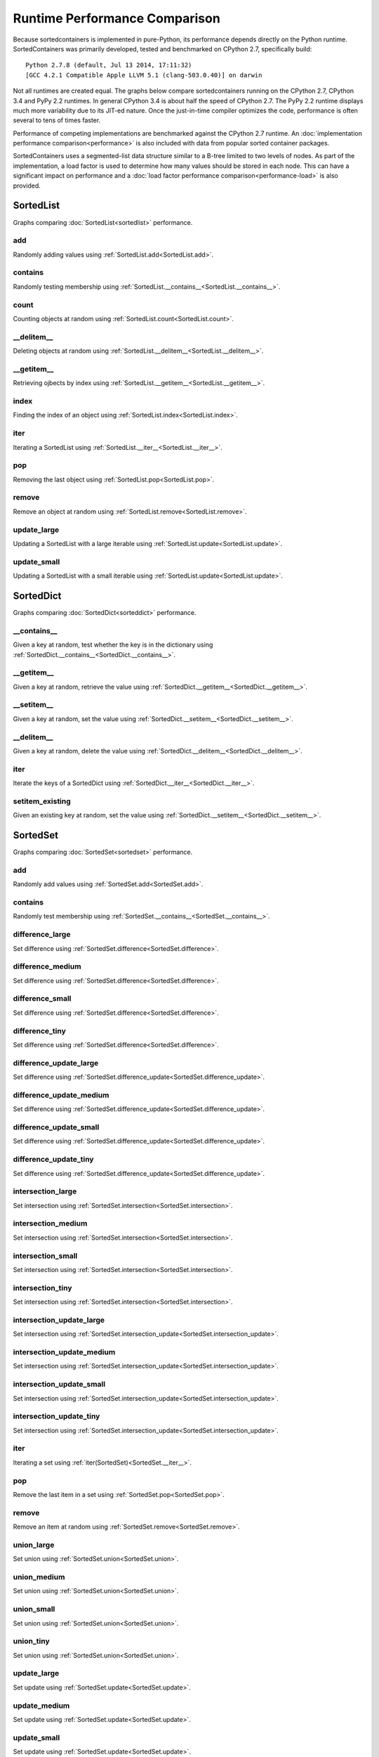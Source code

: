 Runtime Performance Comparison
==============================

Because sortedcontainers is implemented in pure-Python, its performance depends
directly on the Python runtime. SortedContainers was primarily developed, tested
and benchmarked on CPython 2.7, specifically build:

::

    Python 2.7.8 (default, Jul 13 2014, 17:11:32) 
    [GCC 4.2.1 Compatible Apple LLVM 5.1 (clang-503.0.40)] on darwin

Not all runtimes are created equal. The graphs below compare sortedcontainers
running on the CPython 2.7, CPython 3.4 and PyPy 2.2 runtimes. In general
CPython 3.4 is about half the speed of CPython 2.7. The PyPy 2.2 runtime
displays much more variability due to its JIT-ed nature. Once the just-in-time
compiler optimizes the code, performance is often several to tens of times
faster.

Performance of competing implementations are benchmarked against the CPython 2.7
runtime. An :doc:`implementation performance comparison<performance>` is also
included with data from popular sorted container packages.

SortedContainers uses a segmented-list data structure similar to a B-tree
limited to two levels of nodes. As part of the implementation, a load factor is
used to determine how many values should be stored in each node. This can have a
significant impact on performance and a :doc:`load factor performance
comparison<performance-load>` is also provided.

SortedList
----------

Graphs comparing :doc:`SortedList<sortedlist>` performance.

add
...

Randomly adding values using :ref:`SortedList.add<SortedList.add>`.

.. image:: _static/SortedList_runtime-add.png

contains
........

Randomly testing membership using :ref:`SortedList.__contains__<SortedList.__contains__>`.

.. image:: _static/SortedList_runtime-contains.png

count
.....

Counting objects at random using :ref:`SortedList.count<SortedList.count>`.

.. image:: _static/SortedList_runtime-count.png

__delitem__
...........

Deleting objects at random using :ref:`SortedList.__delitem__<SortedList.__delitem__>`.

.. image:: _static/SortedList_runtime-delitem.png

__getitem__
...........

Retrieving ojbects by index using :ref:`SortedList.__getitem__<SortedList.__getitem__>`.

.. image:: _static/SortedList_runtime-getitem.png

index
.....

Finding the index of an object using :ref:`SortedList.index<SortedList.index>`.

.. image:: _static/SortedList_runtime-index.png

iter
....

Iterating a SortedList using :ref:`SortedList.__iter__<SortedList.__iter__>`.

.. image:: _static/SortedList_runtime-iter.png

pop
...

Removing the last object using :ref:`SortedList.pop<SortedList.pop>`.

.. image:: _static/SortedList_runtime-pop.png

remove
......

Remove an object at random using :ref:`SortedList.remove<SortedList.remove>`.

.. image:: _static/SortedList_runtime-remove.png

update_large
............

Updating a SortedList with a large iterable using :ref:`SortedList.update<SortedList.update>`.

.. image:: _static/SortedList_runtime-update_large.png

update_small
............

Updating a SortedList with a small iterable using :ref:`SortedList.update<SortedList.update>`.

.. image:: _static/SortedList_runtime-update_small.png

SortedDict
----------

Graphs comparing :doc:`SortedDict<sorteddict>` performance.

__contains__
............

Given a key at random, test whether the key is in the dictionary using :ref:`SortedDict.__contains__<SortedDict.__contains__>`.

.. image:: _static/SortedDict_runtime-contains.png

__getitem__
...........

Given a key at random, retrieve the value using :ref:`SortedDict.__getitem__<SortedDict.__getitem__>`.

.. image:: _static/SortedDict_runtime-getitem.png

__setitem__
...........

Given a key at random, set the value using :ref:`SortedDict.__setitem__<SortedDict.__setitem__>`.

.. image:: _static/SortedDict_runtime-setitem.png

__delitem__
...........

Given a key at random, delete the value using :ref:`SortedDict.__delitem__<SortedDict.__delitem__>`.

.. image:: _static/SortedDict_runtime-delitem.png

iter
....

Iterate the keys of a SortedDict using :ref:`SortedDict.__iter__<SortedDict.__iter__>`.

.. image:: _static/SortedDict_runtime-iter.png

setitem_existing
................

Given an existing key at random, set the value using :ref:`SortedDict.__setitem__<SortedDict.__setitem__>`.

.. image:: _static/SortedDict_runtime-setitem_existing.png

SortedSet
---------

Graphs comparing :doc:`SortedSet<sortedset>` performance.

add
...

Randomly add values using :ref:`SortedSet.add<SortedSet.add>`.

.. image:: _static/SortedSet_runtime-add.png

contains
........

Randomly test membership using :ref:`SortedSet.__contains__<SortedSet.__contains__>`.

.. image:: _static/SortedSet_runtime-contains.png

difference_large
................

Set difference using :ref:`SortedSet.difference<SortedSet.difference>`.

.. image:: _static/SortedSet_runtime-difference_large.png

difference_medium
.................

Set difference using :ref:`SortedSet.difference<SortedSet.difference>`.

.. image:: _static/SortedSet_runtime-difference_medium.png

difference_small
................

Set difference using :ref:`SortedSet.difference<SortedSet.difference>`.

.. image:: _static/SortedSet_runtime-difference_small.png

difference_tiny
...............

Set difference using :ref:`SortedSet.difference<SortedSet.difference>`.

.. image:: _static/SortedSet_runtime-difference_tiny.png

difference_update_large
.......................

Set difference using :ref:`SortedSet.difference_update<SortedSet.difference_update>`.

.. image:: _static/SortedSet_runtime-difference_update_large.png

difference_update_medium
........................

Set difference using :ref:`SortedSet.difference_update<SortedSet.difference_update>`.

.. image:: _static/SortedSet_runtime-difference_update_medium.png

difference_update_small
.......................

Set difference using :ref:`SortedSet.difference_update<SortedSet.difference_update>`.

.. image:: _static/SortedSet_runtime-difference_update_small.png

difference_update_tiny
......................

Set difference using :ref:`SortedSet.difference_update<SortedSet.difference_update>`.

.. image:: _static/SortedSet_runtime-difference_update_tiny.png

intersection_large
..................

Set intersection using :ref:`SortedSet.intersection<SortedSet.intersection>`.

.. image:: _static/SortedSet_runtime-intersection_large.png

intersection_medium
...................

Set intersection using :ref:`SortedSet.intersection<SortedSet.intersection>`.

.. image:: _static/SortedSet_runtime-intersection_medium.png

intersection_small
..................

Set intersection using :ref:`SortedSet.intersection<SortedSet.intersection>`.

.. image:: _static/SortedSet_runtime-intersection_small.png

intersection_tiny
.................

Set intersection using :ref:`SortedSet.intersection<SortedSet.intersection>`.

.. image:: _static/SortedSet_runtime-intersection_tiny.png

intersection_update_large
.........................

Set intersection using :ref:`SortedSet.intersection_update<SortedSet.intersection_update>`.

.. image:: _static/SortedSet_runtime-intersection_update_large.png

intersection_update_medium
..........................

Set intersection using :ref:`SortedSet.intersection_update<SortedSet.intersection_update>`.

.. image:: _static/SortedSet_runtime-intersection_update_medium.png

intersection_update_small
.........................

Set intersection using :ref:`SortedSet.intersection_update<SortedSet.intersection_update>`.

.. image:: _static/SortedSet_runtime-intersection_update_small.png

intersection_update_tiny
........................

Set intersection using :ref:`SortedSet.intersection_update<SortedSet.intersection_update>`.

.. image:: _static/SortedSet_runtime-intersection_update_tiny.png

iter
....

Iterating a set using :ref:`iter(SortedSet)<SortedSet.__iter__>`.

.. image:: _static/SortedSet_runtime-iter.png

pop
...

Remove the last item in a set using :ref:`SortedSet.pop<SortedSet.pop>`.

.. image:: _static/SortedSet_runtime-pop.png

remove
......

Remove an item at random using :ref:`SortedSet.remove<SortedSet.remove>`.

.. image:: _static/SortedSet_runtime-remove.png

union_large
...........

Set union using :ref:`SortedSet.union<SortedSet.union>`.

.. image:: _static/SortedSet_runtime-union_large.png

union_medium
............

Set union using :ref:`SortedSet.union<SortedSet.union>`.

.. image:: _static/SortedSet_runtime-union_medium.png

union_small
...........

Set union using :ref:`SortedSet.union<SortedSet.union>`.

.. image:: _static/SortedSet_runtime-union_small.png

union_tiny
..........

Set union using :ref:`SortedSet.union<SortedSet.union>`.

.. image:: _static/SortedSet_runtime-union_tiny.png

update_large
............

Set update using :ref:`SortedSet.update<SortedSet.update>`.

.. image:: _static/SortedSet_runtime-update_large.png

update_medium
.............

Set update using :ref:`SortedSet.update<SortedSet.update>`.

.. image:: _static/SortedSet_runtime-update_medium.png

update_small
............

Set update using :ref:`SortedSet.update<SortedSet.update>`.

.. image:: _static/SortedSet_runtime-update_small.png

update_tiny
...........

Set update using :ref:`SortedSet.update<SortedSet.update>`.

.. image:: _static/SortedSet_runtime-update_tiny.png

symmetric_difference_large
..........................

Set symmetric-difference using :ref:`SortedSet.symmetric_difference<SortedSet.symmetric_difference>`.

.. image:: _static/SortedSet_runtime-symmetric_difference_large.png

symmetric_difference_medium
...........................

Set symmetric-difference using :ref:`SortedSet.symmetric_difference<SortedSet.symmetric_difference>`.

.. image:: _static/SortedSet_runtime-symmetric_difference_medium.png

symmetric_difference_small
..........................

Set symmetric-difference using :ref:`SortedSet.symmetric_difference<SortedSet.symmetric_difference>`.

.. image:: _static/SortedSet_runtime-symmetric_difference_small.png

symmetric_difference_tiny
.........................

Set symmetric-difference using :ref:`SortedSet.symmetric_difference<SortedSet.symmetric_difference>`.

.. image:: _static/SortedSet_runtime-symmetric_difference_tiny.png

symm_diff_update_large
......................

Set symmetric-difference using :ref:`SortedSet.symmetric_difference_update<SortedSet.symmetric_difference_update>`.

.. image:: _static/SortedSet_runtime-symmetric_difference_update_large.png

symm_diff_update_medium
.......................

Set symmetric-difference using :ref:`SortedSet.symmetric_difference_update<SortedSet.symmetric_difference_update>`.

.. image:: _static/SortedSet_runtime-symmetric_difference_update_medium.png

symm_diff_update_small
......................

Set symmetric-difference using :ref:`SortedSet.symmetric_difference_update<SortedSet.symmetric_difference_update>`.

.. image:: _static/SortedSet_runtime-symmetric_difference_update_small.png

symm_diff_update_tiny
.....................

Set symmetric-difference using :ref:`SortedSet.symmetric_difference_update<SortedSet.symmetric_difference_update>`.

.. image:: _static/SortedSet_runtime-symmetric_difference_update_tiny.png
